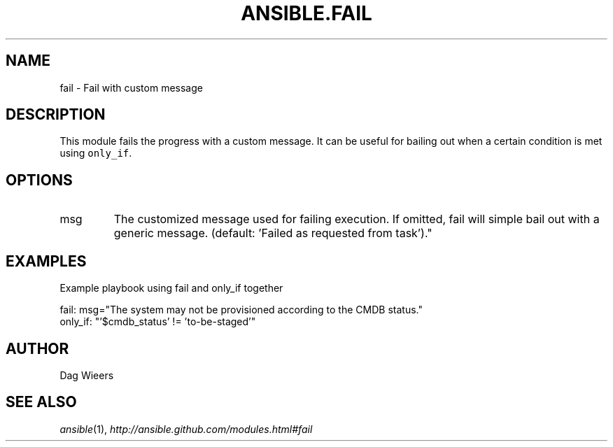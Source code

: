 .TH ANSIBLE.FAIL 3 "2013-02-01" "1.0" "ANSIBLE MODULES"
." generated from library/fail
.SH NAME
fail \- Fail with custom message
." ------ DESCRIPTION
.SH DESCRIPTION
.PP
This module fails the progress with a custom message. It can be useful for bailing out when a certain condition is met using \fConly_if\fR. 
." ------ OPTIONS
."
."
.SH OPTIONS
   
.IP msg
The customized message used for failing execution. If omitted, fail will simple bail out with a generic message. (default: 'Failed as requested from task')."
."
." ------ NOTES
."
."
." ------ EXAMPLES
.SH EXAMPLES
.PP
Example playbook using fail and only_if together

.nf
fail: msg="The system may not be provisioned according to the CMDB status."
    only_if: "'$cmdb_status' != 'to-be-staged'"

.fi
." ------- AUTHOR
.SH AUTHOR
Dag Wieers
.SH SEE ALSO
.IR ansible (1),
.I http://ansible.github.com/modules.html#fail
